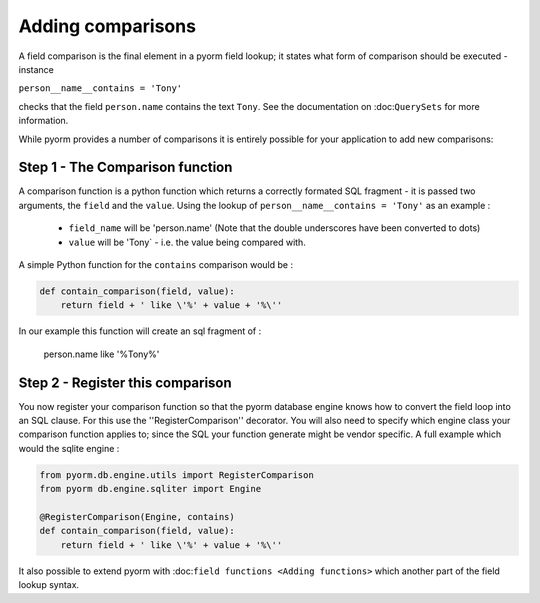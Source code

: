 ==================
Adding comparisons
==================

A field comparison is the final element in a pyorm field lookup; it states what form of comparison should be executed - instance

``person__name__contains = 'Tony'``

checks that the field ``person.name`` contains the text ``Tony``. See the documentation on :doc:``QuerySets`` for more information.

While pyorm provides a number of comparisons it is entirely possible for your application to add new comparisons:

Step 1 - The Comparison function
--------------------------------

A comparison function is a python function which returns a correctly formated SQL fragment - it is passed two arguments, the ``field`` and the ``value``.
Using the lookup of ``person__name__contains = 'Tony'`` as an example :

  - ``field_name`` will be 'person.name' (Note that the double underscores have been converted to dots)
  - ``value`` will be 'Tony` - i.e. the value being compared with.

A simple Python function for the ``contains`` comparison would be :

.. code-block:: python

    def contain_comparison(field, value):
        return field + ' like \'%' + value + '%\''

In our example this function will create an sql fragment of :

        person.name like '%Tony%'

Step 2 - Register this comparison
---------------------------------

You now register your comparison function so that the pyorm database engine knows how to convert the field loop into an SQL clause. For this use the
''RegisterComparison'' decorator. You will also need to specify which engine class your comparison function applies to; since the SQL your function generate might be vendor specific. A full example which would the sqlite engine :

.. code-block:: python

    from pyorm.db.engine.utils import RegisterComparison
    from pyorm db.engine.sqliter import Engine

    @RegisterComparison(Engine, contains)
    def contain_comparison(field, value):
        return field + ' like \'%' + value + '%\''

It also possible to extend pyorm with :doc:``field functions <Adding functions>`` which another part of the field lookup syntax.


